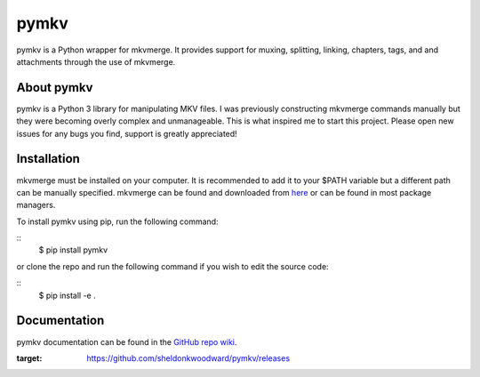 pymkv
=====

|Release Badge|
|Codacy Badge|

pymkv is a Python wrapper for mkvmerge. It provides support for muxing, splitting, linking, chapters, tags, and
and attachments through the use of mkvmerge.

About pymkv
-----------

pymkv is a Python 3 library for manipulating MKV files. I was previously constructing mkvmerge commands manually but
they were becoming overly complex and unmanageable. This is what inspired me to start this project. Please open
new issues for any bugs you find, support is greatly appreciated!

Installation
------------

mkvmerge must be installed on your computer. It is recommended to add it to your $PATH variable but a
different path can be manually specified. mkvmerge can be found and downloaded from
`here <https://mkvtoolnix.download/downloads.html>`__ or can be found in most package managers.

To install pymkv using pip, run the following command:

::
    $ pip install pymkv

or clone the repo and run the following command if you wish to edit the source code:

::
    $ pip install -e .

Documentation
-------------

pymkv documentation can be found in the `GitHub repo wiki <https://github.com/sheldonkwoodward/pymkv/wiki>`__.

.. |Release Badge| image:: https://img.shields.io/github/release/sheldonkwoodward/pymkv.svg   :alt: GitHub release
:target: https://github.com/sheldonkwoodward/pymkv/releases

.. |Codacy Badge| image:: https://api.codacy.com/project/badge/Grade/e1fe077d95f74a5886c557024777c26c
   :target: https://www.codacy.com/app/sheldonkwoodward/pymkv?utm_source=github.com&utm_medium=referral&utm_content=sheldonkwoodward/pymkv&utm_campaign=Badge_Grade